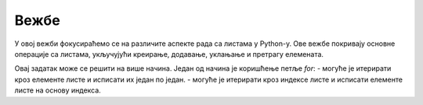 Вежбе
======

У овој вежби фокусираћемо се на различите аспекте рада са листама у Python-у. Ове вежбе покривају основне операције са листама, укључујући креирање, додавање, уклањање и претрагу елемената.

.. Zadatak 0

.. infonote::

    До сада смо, када је потребно унети више бројева, бројеве уносили један по један. Постоји много елегантнији начин да се уносе бројеви у листу. 
    У Python-у је могуће унети више бројева одједном користећи функцију `input` и функцију `split`. 
    Функција `split` раздваја унете бројеве на основу размака и креира листу од њих.

    .. code-block:: python

        brojevi = input('Unesite brojeve razdvojene razmakom: ').split()

    У овом примеру корисник уноси бројеве раздвојене размаком, на пример `1 2 3 4`, и они се уносе у листу `brojevi`.

    |

    Такође је могуће користити друге кључне карактере за раздвајање бројева, као што су запета, тачка, зарез итд. 
    Ако није унет аргумент функције `split`, раздвајање се врши на основу размака.

    .. code-block:: python

        brojevi = input('Unesite brojeve razdvojene zarezom: ').split(',')

    У овом примеру корисник уноси бројеве раздвојене зарезом, на пример `1,2,3,4`, и они се уносе у листу `brojevi`.



.. ZADATAK 1
.. questionnote::

    Креирај листу са најмање 5 различитих животиња и испиши сваку животињу у новом реду.

.. activecode:: liste_vezba1
    :coach:

    zivotinje = ['mačka', 'pas', 'konj', 'tigar', 'slon']
    # DOPUNI

Овај задатак може се решити на више начина. Један од начина је коришћење петље `for`:
- могуће је итерирати кроз елементе листе и исписати их један по један.
- могуће је итерирати кроз индексе листе и исписати елементе листе на основу индекса.


.. ZADATAK 2
.. questionnote::

    Напиши задатак који за унети број `n` креира листу `[1, 2, 3, ..., n]` и исписује је.

.. activecode:: liste_vezba2
    :coach:

    n = int(input('Unesite broј n: '))
    brojevi = []
    
    for i in range(1, n + 1):
        # DOPUNI
    
    print(brojevi)

.. learnmorenote::

    Напредни начин решавања

    Овај задатак могуће је решити користећи функцију `range` која креира листу бројева од 1 до `n`. 
    Ако користимо овај приступ, потребно је да претворимо излаз функције `range` у листу јер оно што добијамо је објекат класе `range`:

    .. code-block:: python

        brojevi = list(range(1, n + 1))

.. ZADATAK 3
.. questionnote::

    Креирај листу са неколико имена. Уклони последњи елемент из листе, додај нов елемент на крај листе, а затим додај нови елемент на 2. место.

.. activecode:: liste_vezba3
    :coach:

    imena = ['Marko', 'Ana', 'Jovan', 'Mira', 'Petar']
    # DOPUNI
    prvo_novo_ime = input('Unesi novo ime: ')
    # DOPUNI
    drugo_novo_ime = input('Unesi drugo novo ime: ')
    # DOPUNI
    print('Nova lista:', imena)

.. infonote::

    Да би се нови елемент додао усред листе, потребно је да се сви елементи после њега "помере у десно".
    На пример, ако имамо листу [1, 2, 3, 4] и желимо да додамо број 5 на друго место, нова листа ће изгледати овако: [1, 5, 2, 3, 4].
    Приметимо да се сви елементи после 5 померају за једно место удесно (2 се помера са индекса 1 на индекс 2, 3 са индекса 2 на индекс 3, итд.).


.. ZADATAK 4
.. questionnote::

    Напиши програм који сортира листу имена и исписује сортирану листу. (Урадити исти за листу бројева.)

.. activecode:: liste_vezba4
    :coach:

    imena = ['Marko', 'Ana', 'Jovan', 'Mira']
    
    # DOPUNI
    
    print(imena)


.. ZADATAK 5
.. questionnote::

    Напиши програм који броји колико се пута појављује одређени број у листи. Листа се састоји од `n` унетих бројева.

.. activecode:: liste_vezba5
    :coach:

    n = int(input('Unesite broј elemenata: '))
    brojevi = []
    
    # DOPUNI: Učitavanje n brojeva u listu
    
    broj_za_prebrojavanje = int(input('Unesite broj za prebrojavanje: '))

    # DOPUNI: Prebrojavanje broja u listi

    print("Broj se pojavljuje", broj_pojavljivanja, "puta.")

.. infonote::

    Да би се унели бројеви у листу, потребно је да се користи петља која ће учитати све бројеве које корисник унесе.
    Учитане бројеве треба надовезати на листу користећи метод `append`.

.. learnmorenote::

    Напредни начин решавања

    За решавање овог задатка могуће је користити функцију `count` која броји колико пута се одређени елемент појављује у листи:

    .. code-block:: python

        broj_pojavljivanja = brojevi.count(broj_za_prebrojavanje)



.. ZADATAK 6
.. questionnote::

    Напиши програм који проверава да ли се одређени елемент налази у листи.

.. activecode:: liste_vezba6
    :coach:

    imena = ['Marko', 'Ana', 'Jovan', 'Mira']
    
    # DOPUNI
    
    print('Ana јe u listi:', provera)

.. learnmorenote::

    Напредни начин решавања

    За решавање овог задатка могуће је користити оператор `in` који проверава да ли се елемент налази у листи:

    .. code-block:: python

        provera = 'Ana' in imena

    Овај израз враћа `True` ако се елемент налази у листи и `False` ако се не налази.


.. ZADATAK 7
.. questionnote::

    Креирај листу са бројевима која садржи дупликате. Напиши програм који уклања дупликате и исписује нову листу.

.. activecode:: liste_vezba7
    :coach:

    brojevi = [1, 2, 2, 3, 4, 4, 5]

    # DOPUNI
    
    print(nova_lista)

.. learnmorenote::

    Напредни начин решавања

    За решавање овог задатка могуће је користити функционалност провере да ли се елемент налази у листи.
    Ова функционалност враћа `True` ако се елемент налази у листи и `False` ако се не налази.

    .. code-block:: python

        nova_lista = []
        for broj in brojevi:
            if broj not in nova_lista:
                nova_lista.append(broj)
    

.. learnmorenote::

    Напредни начин решавања користећи скуп

    За решавање овог задатка могуће је користити функцију `set` која креира скуп од листе. Скуп је структура података која не дозвољава дупликате.

    .. code-block:: python

        nova_lista = list(set(brojevi))

    У овом примеру листу претварамо у скуп и тиме аутоматски бришемо дупликате јер унутар скупа не постоје дупликати, а након тога 
    скуп претварамо у листу како би добили листу без дупликата.



.. ZADATAK 8
.. questionnote::

    Напиши програм који преокреће редослед елемената у листи.

.. activecode:: liste_vezba8
    :coach:

    brojevi = [1, 2, 3, 4, 5]
    preokrenuta_lista = []

    # DOPUNI
    
    print(preokrenuta_lista)


.. learnmorenote::

    Напредни начин решавања

    За решавање овог задатка могуће је користити функцију `reverse` која преокреће редослед елемената у листи:

    .. code-block:: python

        brojevi.reverse()

    Ова функција мења листу у месту, што значи да не враћа нову листу већ мења постојећу.



.. ZADATAK 9
.. questionnote::

    Креирај листу бројева и филтрирај само оне који су већи од 10.

.. activecode:: liste_vezba9
    :coach:

    brojevi = [5, 12, 18, 3, 7, 22, 15]
    filtrirani_brojevi = []

    for broj in brojevi:
        # DOPUNI
    
    print(filtrirani_brojevi)



.. ZADATAK 10
.. questionnote::

    Креирај листу бројева и пронађи максимални и минимални број.

.. activecode:: liste_vezba10
    :coach:

    brojevi = [10, 20, 30, 5, 40]

    # DOPUNI
    
    print('Maksimalni broј:', maksimalni)
    print('Minimalni broј:', minimalni)

.. infonote::

    За решавање овог задатка могуће је користити функције `max` и `min` које враћају максимални и минимални елемент листе.

    .. code-block:: python

        maksimalni = max(brojevi)
        minimalni = min(brojevi)

    Пробај да решиш задатак без коришћења ових функција.

.. ZADATAK 11
.. questionnote::

    Напиши програм који прави копију постојеће листе и мења копију.

.. activecode:: liste_vezba11
    :coach:

    boje = ['crvena', 'plava', 'zelena']

    nova_lista = # DOPUNI
    nova_lista.append('žuta')

    print('Originalna lista:', boje)
    print('Kopirana lista:', nova_lista)

.. infonote::

    Ако се `nova_lista` одреди само као `nova_lista = boje`, обе листе ће показивати на исти објекат у меморији 
    и промене на једној листи ће се одразити и на другој (испробај). Да би се креирала копија листе, потребно је користити 
    метод `copy()`.


.. ZADATAK 12
.. questionnote::

    Креирај листу бројева и израчунај збир свих елемената. Листа се уноси елемент по елемент. 
    Ако је унета реч 'kraj', програм треба да се заврши са уносом.

.. activecode:: liste_vezba12
    :coach:

    # DOPUNI: Ulaz

    # DOPUNI: Izračunavanje zbira

    print('Zbir svih brojeva je:', zbir)


.. ZADATAK 14
.. questionnote::

    Креирај листу речи и испиши прво слово сваке речи.

.. activecode:: liste_vezba14
    :coach:

    reci = ['Marko', 'Ana', 'Jovan', 'Mira']
    
    for rec in reci:
        # DOPUNI

.. infonote::

    Да би се приступило првом слову речи, потребно је приступити карактеру на првом месту у стрингу који представља реч.
    Карактеру у стрингу се приступа коришћењем индекса. Први карактер у стрингу има индекс 0, други индекс 1, итд. 
    Приметићемо да су стрингови у ствари само листе карактера (стрингови имају додатне функције и методе које су посебно прављене 
    за стрингове, али у основи јесу само листе карактера).

